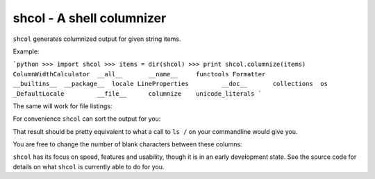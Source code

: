 shcol - A shell columnizer
--------------------------

``shcol`` generates columnized output for given string items.

Example:

```python
>>> import shcol
>>> items = dir(shcol)
>>> print shcol.columnize(items)
ColumnWidthCalculator  __all__       __name__     functools
Formatter              __builtins__  __package__  locale
LineProperties         __doc__       collections  os
_DefaultLocale         __file__      columnize    unicode_literals
```

The same will work for file listings:

.. code-block:: python
    >>> import os
    >>> print shcol.columnize(os.listdir('/'))
    selinux  bin   etc             lib64  media       usr         sbin  proc
    run      root  initrd.img.old  sys    tmp         initrd.img  lib   dev
    home     boot  srv             var    lost+found  vmlinuz     opt   mnt

For convenience ``shcol`` can sort the output for you:

.. code-block:: python
    >>> print shcol.columnize(os.listdir('/'), sort_items=True)
    bin   etc         initrd.img.old  lost+found  opt   run      srv  usr
    boot  home        lib             media       proc  sbin     sys  var
    dev   initrd.img  lib64           mnt         root  selinux  tmp  vmlinuz

That result should be pretty equivalent to what a call to ``ls /`` on your
commandline would give you.

You are free to change the number of blank characters between these columns:

.. code-block:: python
    >>> print shcol.columnize(os.listdir('/'), spacing=4, sort_items=True)
    bin     home              lib64         opt     sbin       tmp
    boot    initrd.img        lost+found    proc    selinux    usr
    dev     initrd.img.old    media         root    srv        var
    etc     lib               mnt           run     sys        vmlinuz

``shcol`` has its focus on speed, features and usability, though it is in an
early development state. See the source code for details on what ``shcol`` is
currently able to do for you.
